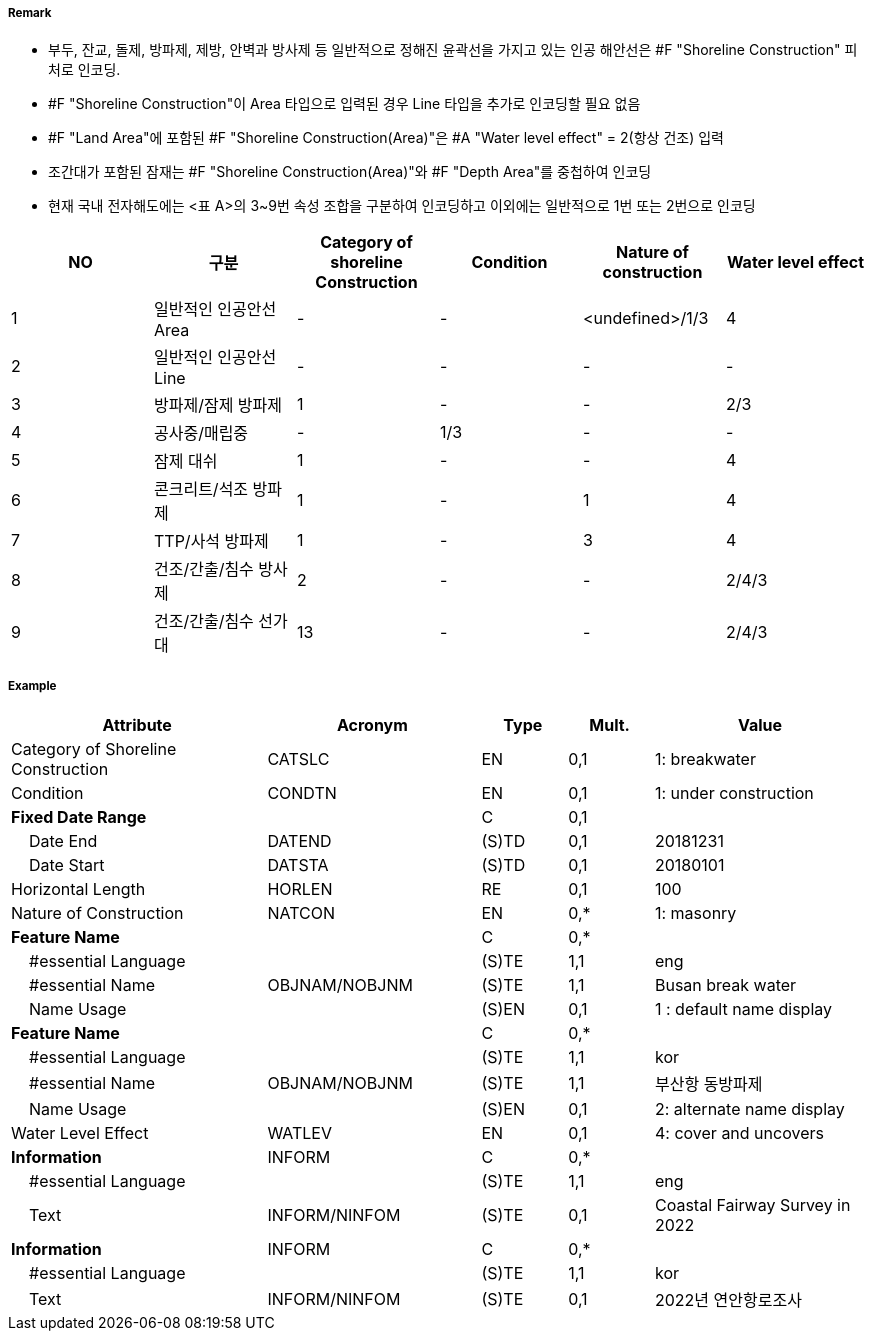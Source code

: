 // tag::ShorelineConstruction[]
===== Remark
- 부두, 잔교, 돌제, 방파제, 제방, 안벽과 방사제 등 일반적으로 정해진 윤곽선을 가지고 있는 인공 해안선은 #F "Shoreline Construction" 피처로 인코딩.
- #F "Shoreline Construction"이 Area 타입으로 입력된 경우 Line 타입을 추가로 인코딩할 필요 없음
- #F "Land Area"에 포함된 #F "Shoreline Construction(Area)"은 #A "Water level effect" = 2(항상 건조) 입력
- 조간대가 포함된 잠재는 #F "Shoreline Construction(Area)"와 #F "Depth Area"를 중첩하여 인코딩
- 현재 국내 전자해도에는 <표 A>의 3~9번 속성 조합을 구분하여 인코딩하고 이외에는 일반적으로 1번 또는 2번으로 인코딩

[%header,format=csv]
|===
NO,구분,Category of shoreline Construction,Condition,Nature of construction,Water level effect
1,일반적인 인공안선 Area,-,-,<undefined>/1/3,4
2,일반적인 인공안선 Line,-,-,-,-
3,방파제/잠제 방파제,1,-,-,2/3
4,공사중/매립중,-,1/3,-,-
5,잠제 대쉬,1,-,-,4
6,콘크리트/석조 방파제,1,-,1,4
7,TTP/사석 방파제,1,-,3,4
8,건조/간출/침수 방사제,2,-,-,2/4/3
9,건조/간출/침수 선가대,13,-,-,2/4/3
|===


===== Example
[cols="30,25,10,10,25", options="header"]
|===
|Attribute |Acronym |Type |Mult. |Value

|Category of Shoreline Construction|CATSLC|EN|0,1| 1: breakwater
|Condition|CONDTN|EN|0,1| 1: under construction
|**Fixed Date Range**||C|0,1| 
|    Date End|DATEND|(S)TD|0,1| 20181231
|    Date Start|DATSTA|(S)TD|0,1| 20180101
|Horizontal Length|HORLEN|RE|0,1| 100
|Nature of Construction|NATCON|EN|0,*| 1: masonry
|**Feature Name**||C|0,*| 
|    #essential Language||(S)TE|1,1| eng
|    #essential Name|OBJNAM/NOBJNM|(S)TE|1,1|  Busan break water
|    Name Usage||(S)EN|0,1| 1 : default name display
|**Feature Name**||C|0,*| 
|    #essential Language||(S)TE|1,1| kor
|    #essential Name|OBJNAM/NOBJNM|(S)TE|1,1| 부산항 동방파제
|    Name Usage||(S)EN|0,1| 2: alternate name display
|Water Level Effect|WATLEV|EN|0,1| 4: cover and uncovers
|**Information**|INFORM|C|0,*| 
|    #essential Language||(S)TE|1,1| eng
|    Text|INFORM/NINFOM|(S)TE|0,1| Coastal Fairway Survey in 2022
|**Information**|INFORM|C|0,*| 
|    #essential Language||(S)TE|1,1| kor
|    Text|INFORM/NINFOM|(S)TE|0,1|2022년 연안항로조사
|===

// end::ShorelineConstruction[]
